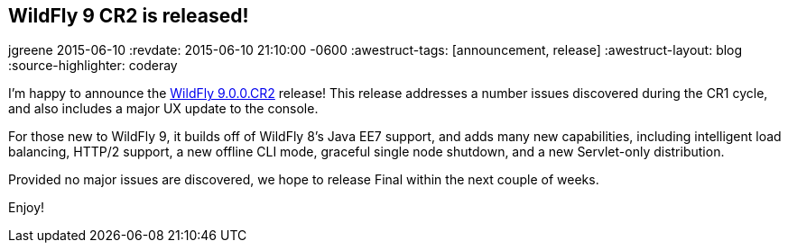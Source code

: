 == WildFly 9 CR2 is released!
jgreene
2015-06-10
:revdate: 2015-06-10 21:10:00 -0600
:awestruct-tags: [announcement, release]
:awestruct-layout: blog
:source-highlighter: coderay

I'm happy to announce the link:{base_url}/downloads/[WildFly 9.0.0.CR2] release! This release addresses a number issues discovered during the CR1 cycle, and also includes a major UX 
update to the console.

For those new to WildFly 9, it builds off of WildFly 8's Java EE7 support, and adds many new capabilities, including intelligent load balancing, HTTP/2 support, a new offline CLI mode, graceful single node shutdown, and a new Servlet-only distribution. 

Provided no major issues are discovered, we hope to release Final within the next couple of weeks.

Enjoy!
